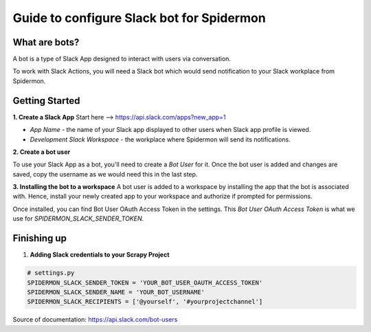 .. _slack_bot_guide:

==========================================
Guide to configure Slack bot for Spidermon
==========================================

What are bots?
==============

A bot is a type of Slack App designed to interact with users via conversation.

To work with Slack Actions, you will need a Slack bot which would send notification to your Slack workplace from Spidermon.

Getting Started
===============

.. note:
    You would need to be leader of Slack workplace for which you are trying to create a bot.

**1. Create a Slack App**
Start here --> https://api.slack.com/apps?new_app=1

- `App Name` - the name of your Slack app displayed to other users when Slack app profile is viewed.
- `Development Slack Workspace` - the workplace where Spidermon will send its notifications.

**2. Create a bot user**

To use your Slack App as a bot, you'll need to create a `Bot User` for it. Once the bot user is added and
changes are saved, copy the username as we would need this in the last step.

**3. Installing the bot to a workspace**
A bot user is added to a workspace by installing the app that the bot is associated with.
Hence, install your newly created app to your workspace and authorize if prompted for permissions.

Once installed, you can find Bot User OAuth Access Token in the settings. This `Bot User OAuth Access Token` is what we use for `SPIDERMON_SLACK_SENDER_TOKEN`.

Finishing up
============

1. **Adding Slack credentials to your Scrapy Project**

.. code-block:: python

    # settings.py
    SPIDERMON_SLACK_SENDER_TOKEN = 'YOUR_BOT_USER_OAUTH_ACCESS_TOKEN'
    SPIDERMON_SLACK_SENDER_NAME = 'YOUR_BOT_USERNAME'
    SPIDERMON_SLACK_RECIPIENTS = ['@yourself', '#yourprojectchannel']

Source of documentation: https://api.slack.com/bot-users
